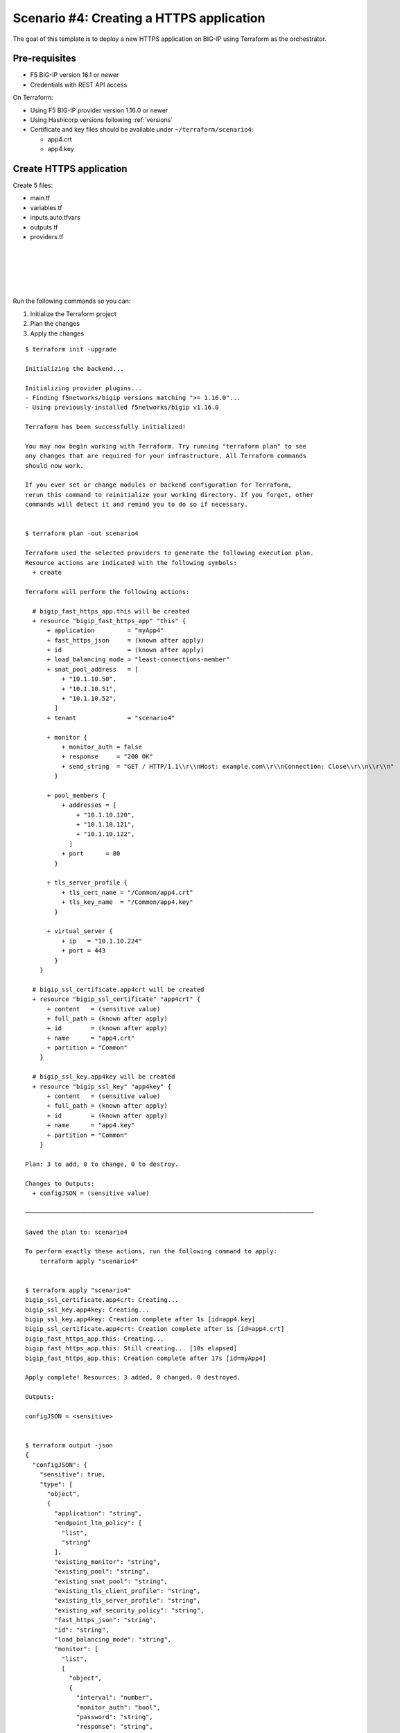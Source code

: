 .. _fast-integration-https:

Scenario #4: Creating a HTTPS application
=========================================
The goal of this template is to deploy a new HTTPS application on BIG-IP using Terraform as the orchestrator.

Pre-requisites
--------------

- F5 BIG-IP version 16.1 or newer
- Credentials with REST API access

On Terraform:

- Using F5 BIG-IP provider version 1.16.0 or newer
- Using Hashicorp versions following :ref:`versions`
- Certificate and key files should be available under ``~/terraform/scenario4``:

  - app4.crt
  - app4.key


Create HTTPS application
------------------------
Create 5 files:

- main.tf
- variables.tf
- inputs.auto.tfvars
- outputs.tf
- providers.tf

.. code-block:: json
   :caption: variables.tf
   :linenos:

   variable bigip {}
   variable username {}
   variable password {}

|

.. code-block:: json
   :caption: inputs.tfvars
   :linenos:

   bigip = "10.1.1.9:443"
   username = "admin"
   password = "whatIsYourBigIPPassword?"

|

.. code-block:: json
   :caption: providers.tf
   :linenos:

   terraform {
     required_providers {
       bigip = {
         source = "F5Networks/bigip"
         version = ">= 1.16.0"
       }
     }
   }
   provider "bigip" {
     address  = var.bigip
     username = var.username
     password = var.password
   }

|

.. code-block:: json
   :caption: main.tf
   :linenos:

   resource "bigip_ssl_certificate" "app4crt" {
     name      = "app4.crt"
     content   = file("app4.crt")
     partition = "Common"
   }
   
   resource "bigip_ssl_key" "app4key" {
     name      = "app4.key"
     content   = file("app4.key")
     partition = "Common"
   }
   
   resource "bigip_fast_https_app" "this" {
     application               = "myApp4"
     tenant                    = "scenario4"
     virtual_server            {
       ip                        = "10.1.10.224"
       port                      = 443
     }
     tls_server_profile {
       tls_cert_name             = "/Common/app4.crt"
       tls_key_name              = "/Common/app4.key"
     }
     pool_members  {
       addresses                 = ["10.1.10.120", "10.1.10.121", "10.1.10.122"]
       port                      = 80
     }
     snat_pool_address = ["10.1.10.50", "10.1.10.51", "10.1.10.52"]
     load_balancing_mode       = "least-connections-member"
     monitor       {
       send_string               = "GET / HTTP/1.1\\r\\nHost: example.com\\r\\nConn
   ection: Close\\r\\n\\r\\n"
       response                  = "200 OK"
     }
     depends_on		      = [bigip_ssl_certificate.app4crt, bigip_ssl_key.ap
   p4key]
   }

|

.. code-block:: json
   :caption: outputs.tf
   :linenos:

   output "configJSON" {
           value		= bigip_fast_https_app.this
           sensitive	= true
   }

|

Run the following commands so you can:

1. Initialize the Terraform project
2. Plan the changes
3. Apply the changes

::

    $ terraform init -upgrade

    Initializing the backend...

    Initializing provider plugins...
    - Finding f5networks/bigip versions matching ">= 1.16.0"...
    - Using previously-installed f5networks/bigip v1.16.0
    
    Terraform has been successfully initialized!
    
    You may now begin working with Terraform. Try running "terraform plan" to see
    any changes that are required for your infrastructure. All Terraform commands
    should now work.
    
    If you ever set or change modules or backend configuration for Terraform,
    rerun this command to reinitialize your working directory. If you forget, other
    commands will detect it and remind you to do so if necessary.
    
    
    $ terraform plan -out scenario4
    
    Terraform used the selected providers to generate the following execution plan.
    Resource actions are indicated with the following symbols:
      + create
    
    Terraform will perform the following actions:
    
      # bigip_fast_https_app.this will be created
      + resource "bigip_fast_https_app" "this" {
          + application         = "myApp4"
          + fast_https_json     = (known after apply)
          + id                  = (known after apply)
          + load_balancing_mode = "least-connections-member"
          + snat_pool_address   = [
              + "10.1.10.50",
              + "10.1.10.51",
              + "10.1.10.52",
            ]
          + tenant              = "scenario4"
    
          + monitor {
              + monitor_auth = false
              + response     = "200 OK"
              + send_string  = "GET / HTTP/1.1\\r\\nHost: example.com\\r\\nConnection: Close\\r\\n\\r\\n"
            }
    
          + pool_members {
              + addresses = [
                  + "10.1.10.120",
                  + "10.1.10.121",
                  + "10.1.10.122",
                ]
              + port      = 80
            }
    
          + tls_server_profile {
              + tls_cert_name = "/Common/app4.crt"
              + tls_key_name  = "/Common/app4.key"
            }
    
          + virtual_server {
              + ip   = "10.1.10.224"
              + port = 443
            }
        }
    
      # bigip_ssl_certificate.app4crt will be created
      + resource "bigip_ssl_certificate" "app4crt" {
          + content   = (sensitive value)
          + full_path = (known after apply)
          + id        = (known after apply)
          + name      = "app4.crt"
          + partition = "Common"
        }
    
      # bigip_ssl_key.app4key will be created
      + resource "bigip_ssl_key" "app4key" {
          + content   = (sensitive value)
          + full_path = (known after apply)
          + id        = (known after apply)
          + name      = "app4.key"
          + partition = "Common"
        }
    
    Plan: 3 to add, 0 to change, 0 to destroy.
    
    Changes to Outputs:
      + configJSON = (sensitive value)
    
    ───────────────────────────────────────────────────────────────────────────────
    
    Saved the plan to: scenario4
    
    To perform exactly these actions, run the following command to apply:
        terraform apply "scenario4"
    
    
    $ terraform apply "scenario4"
    bigip_ssl_certificate.app4crt: Creating...
    bigip_ssl_key.app4key: Creating...
    bigip_ssl_key.app4key: Creation complete after 1s [id=app4.key]
    bigip_ssl_certificate.app4crt: Creation complete after 1s [id=app4.crt]
    bigip_fast_https_app.this: Creating...
    bigip_fast_https_app.this: Still creating... [10s elapsed]
    bigip_fast_https_app.this: Creation complete after 17s [id=myApp4]
    
    Apply complete! Resources: 3 added, 0 changed, 0 destroyed.
    
    Outputs:
    
    configJSON = <sensitive>
    
    
    $ terraform output -json
    {
      "configJSON": {
        "sensitive": true,
        "type": [
          "object",
          {
            "application": "string",
            "endpoint_ltm_policy": [
              "list",
              "string"
            ],
            "existing_monitor": "string",
            "existing_pool": "string",
            "existing_snat_pool": "string",
            "existing_tls_client_profile": "string",
            "existing_tls_server_profile": "string",
            "existing_waf_security_policy": "string",
            "fast_https_json": "string",
            "id": "string",
            "load_balancing_mode": "string",
            "monitor": [
              "list",
              [
                "object",
                {
                  "interval": "number",
                  "monitor_auth": "bool",
                  "password": "string",
                  "response": "string",
                  "send_string": "string",
                  "username": "string"
                }
              ]
            ],
            "pool_members": [
              "set",
              [
                "object",
                {
                  "addresses": [
                    "list",
                    "string"
                  ],
                  "connection_limit": "number",
                  "port": "number",
                  "priority_group": "number",
                  "share_nodes": "bool"
                }
              ]
            ],
            "security_log_profiles": [
              "list",
              "string"
            ],
            "slow_ramp_time": "number",
            "snat_pool_address": [
              "list",
              "string"
            ],
            "tenant": "string",
            "tls_client_profile": [
              "list",
              [
                "object",
                {
                  "tls_cert_name": "string",
                  "tls_key_name": "string"
                }
              ]
            ],
            "tls_server_profile": [
              "list",
              [
                "object",
                {
                  "tls_cert_name": "string",
                  "tls_key_name": "string"
                }
              ]
            ],
            "virtual_server": [
              "list",
              [
                "object",
                {
                  "ip": "string",
                  "port": "number"
                }
              ]
            ],
            "waf_security_policy": [
              "list",
              [
                "object",
                {
                  "enable": "bool"
                }
              ]
            ]
          }
        ],
        "value": {
          "application": "myApp4",
          "endpoint_ltm_policy": null,
          "existing_monitor": "",
          "existing_pool": "",
          "existing_snat_pool": "",
          "existing_tls_client_profile": null,
          "existing_tls_server_profile": null,
          "existing_waf_security_policy": null,
          "fast_https_json": null,
          "id": "myApp4",
          "load_balancing_mode": "least-connections-member",
          "monitor": [
            {
              "interval": 0,
              "monitor_auth": false,
              "password": "",
              "response": "200 OK",
              "send_string": "GET / HTTP/1.1\\r\\nHost: example.com\\r\\nConnection: Close\\r\\n\\r\\n",
              "username": ""
            }
          ],
          "pool_members": [
            {
              "addresses": [
                "10.1.10.120",
                "10.1.10.121",
                "10.1.10.122"
              ],
              "connection_limit": null,
              "port": 80,
              "priority_group": null,
              "share_nodes": null
            }
          ],
          "security_log_profiles": null,
          "slow_ramp_time": null,
          "snat_pool_address": [
            "10.1.10.50",
            "10.1.10.51",
            "10.1.10.52"
          ],
          "tenant": "scenario4",
          "tls_client_profile": [],
          "tls_server_profile": [
            {
              "tls_cert_name": "/Common/app4.crt",
              "tls_key_name": "/Common/app4.key"
            }
          ],
          "virtual_server": [
            {
              "ip": "10.1.10.224",
              "port": 443
            }
          ],
          "waf_security_policy": []
        }
      }
    }